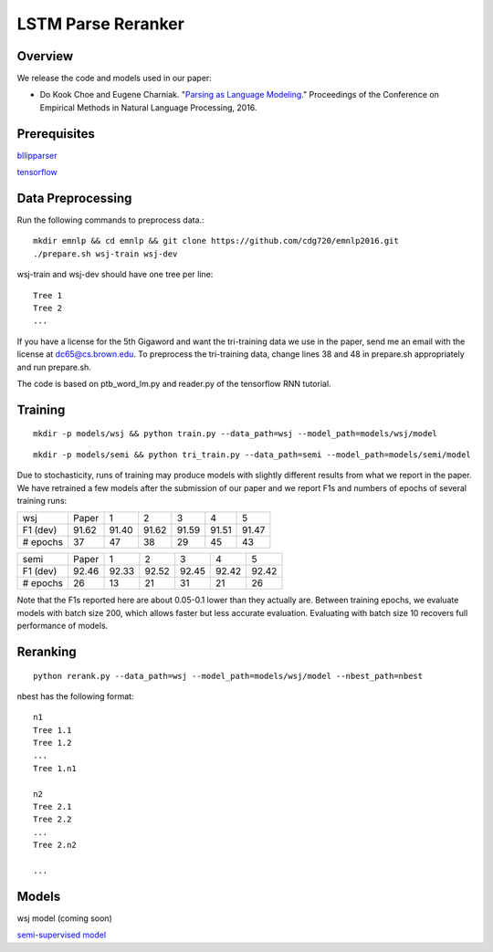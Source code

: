 LSTM Parse Reranker
-------------------
Overview
~~~~~~~~
We release the code and models used in our paper:

* Do Kook Choe and Eugene Charniak. "`Parsing as Language Modeling <http://cs.brown.edu/people/dc65/papers/emnlp16.pdf>`_." Proceedings of the Conference on Empirical Methods in Natural Language Processing, 2016.

Prerequisites
~~~~~~~~~~~~~
`bllipparser <https://pypi.python.org/pypi/bllipparser/2016.9.11>`_

`tensorflow <https://www.tensorflow.org/versions/r0.11/get_started/os_setup.html#download-and-setup>`_

Data Preprocessing
~~~~~~~~~~~~~~~~~~
Run the following commands to preprocess data.::
   
   mkdir emnlp && cd emnlp && git clone https://github.com/cdg720/emnlp2016.git
   ./prepare.sh wsj-train wsj-dev

wsj-train and wsj-dev should have one tree per line::

  Tree 1
  Tree 2
  ...

If you have a license for the 5th Gigaword and want the tri-training data we use in the paper, send me an email with the license at dc65@cs.brown.edu. To preprocess the tri-training data, change lines 38 and 48 in prepare.sh appropriately and run prepare.sh.

The code is based on ptb_word_lm.py and reader.py of the tensorflow RNN tutorial.

Training
~~~~~~~~
::
   
   mkdir -p models/wsj && python train.py --data_path=wsj --model_path=models/wsj/model

::
      
   mkdir -p models/semi && python tri_train.py --data_path=semi --model_path=models/semi/model

Due to stochasticity, runs of training may produce models with slightly different results from what we report in the paper. We have retrained a few models after the submission of our paper and we report F1s and numbers of epochs of several training runs:
   
+--------+-----+-----+-----+-----+-----+-----+
|  wsj   |Paper|  1  |  2  |   3 |    4|   5 |
+--------+-----+-----+-----+-----+-----+-----+
|F1 (dev)|91.62|91.40|91.62|91.59|91.51|91.47|
+--------+-----+-----+-----+-----+-----+-----+
|# epochs| 37  | 47  |  38 | 29  | 45  | 43  |
+--------+-----+-----+-----+-----+-----+-----+

+--------+-----+-----+-----+-----+-----+-----+
|  semi  |Paper|  1  |  2  |   3 |    4|   5 |
+--------+-----+-----+-----+-----+-----+-----+
|F1 (dev)|92.46|92.33|92.52|92.45|92.42|92.42|
+--------+-----+-----+-----+-----+-----+-----+
|# epochs| 26  | 13  |  21 | 31  | 21  | 26  |
+--------+-----+-----+-----+-----+-----+-----+

Note that the F1s reported here are about 0.05-0.1 lower than they actually are. Between training epochs, we evaluate models with batch size 200, which allows faster but less accurate evaluation. Evaluating with batch size 10 recovers full performance of models.


Reranking
~~~~~~~~~
::
   
   python rerank.py --data_path=wsj --model_path=models/wsj/model --nbest_path=nbest

nbest has the following format::

  n1
  Tree 1.1
  Tree 1.2
  ...
  Tree 1.n1

  n2
  Tree 2.1
  Tree 2.2
  ...
  Tree 2.n2
  
  ...

Models
~~~~~~
wsj model (coming soon)

`semi-supervised model <http://cs.brown.edu/~dc65/models/semi.tgz>`_
